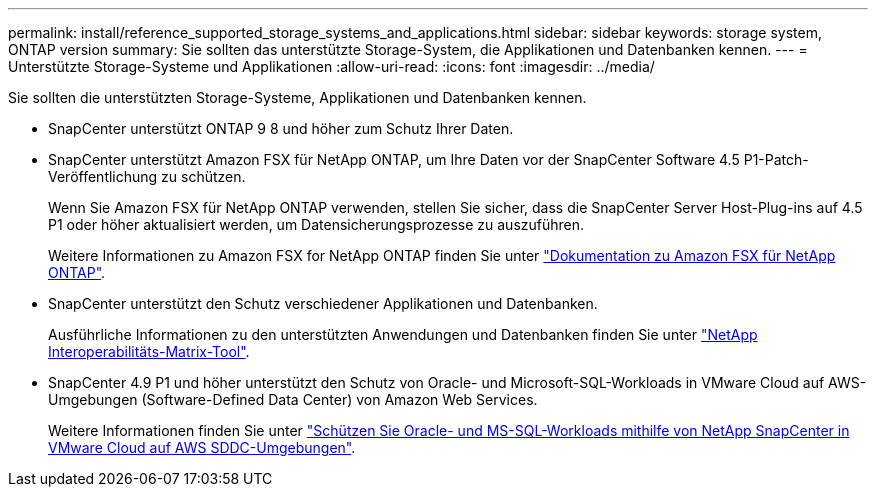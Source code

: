 ---
permalink: install/reference_supported_storage_systems_and_applications.html 
sidebar: sidebar 
keywords: storage system, ONTAP version 
summary: Sie sollten das unterstützte Storage-System, die Applikationen und Datenbanken kennen. 
---
= Unterstützte Storage-Systeme und Applikationen
:allow-uri-read: 
:icons: font
:imagesdir: ../media/


[role="lead"]
Sie sollten die unterstützten Storage-Systeme, Applikationen und Datenbanken kennen.

* SnapCenter unterstützt ONTAP 9 8 und höher zum Schutz Ihrer Daten.
* SnapCenter unterstützt Amazon FSX für NetApp ONTAP, um Ihre Daten vor der SnapCenter Software 4.5 P1-Patch-Veröffentlichung zu schützen.
+
Wenn Sie Amazon FSX für NetApp ONTAP verwenden, stellen Sie sicher, dass die SnapCenter Server Host-Plug-ins auf 4.5 P1 oder höher aktualisiert werden, um Datensicherungsprozesse zu auszuführen.

+
Weitere Informationen zu Amazon FSX for NetApp ONTAP finden Sie unter https://docs.aws.amazon.com/fsx/latest/ONTAPGuide/what-is-fsx-ontap.html["Dokumentation zu Amazon FSX für NetApp ONTAP"^].

* SnapCenter unterstützt den Schutz verschiedener Applikationen und Datenbanken.
+
Ausführliche Informationen zu den unterstützten Anwendungen und Datenbanken finden Sie unter https://imt.netapp.com/matrix/imt.jsp?components=116859;&solution=1257&isHWU&src=IMT["NetApp Interoperabilitäts-Matrix-Tool"^].

* SnapCenter 4.9 P1 und höher unterstützt den Schutz von Oracle- und Microsoft-SQL-Workloads in VMware Cloud auf AWS-Umgebungen (Software-Defined Data Center) von Amazon Web Services.
+
Weitere Informationen finden Sie unter https://community.netapp.com/t5/Tech-ONTAP-Blogs/Protect-Oracle-MS-SQL-workloads-using-NetApp-SnapCenter-in-VMware-Cloud-on-AWS/ba-p/449168["Schützen Sie Oracle- und MS-SQL-Workloads mithilfe von NetApp SnapCenter in VMware Cloud auf AWS SDDC-Umgebungen"].


